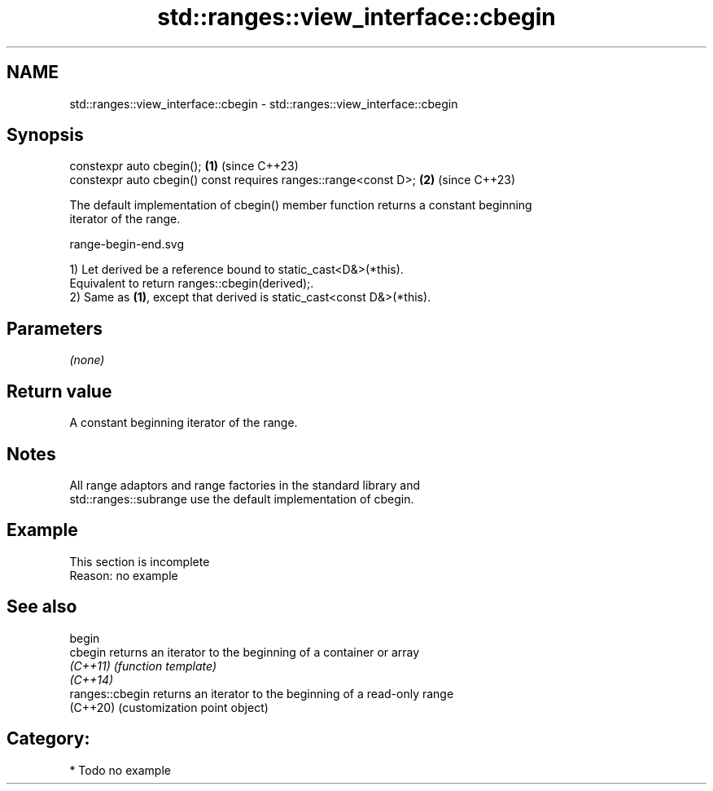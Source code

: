 .TH std::ranges::view_interface::cbegin 3 "2024.06.10" "http://cppreference.com" "C++ Standard Libary"
.SH NAME
std::ranges::view_interface::cbegin \- std::ranges::view_interface::cbegin

.SH Synopsis
   constexpr auto cbegin();                                       \fB(1)\fP (since C++23)
   constexpr auto cbegin() const requires ranges::range<const D>; \fB(2)\fP (since C++23)

   The default implementation of cbegin() member function returns a constant beginning
   iterator of the range.

   range-begin-end.svg

   1) Let derived be a reference bound to static_cast<D&>(*this).
   Equivalent to return ranges::cbegin(derived);.
   2) Same as \fB(1)\fP, except that derived is static_cast<const D&>(*this).

.SH Parameters

   \fI(none)\fP

.SH Return value

   A constant beginning iterator of the range.

.SH Notes

   All range adaptors and range factories in the standard library and
   std::ranges::subrange use the default implementation of cbegin.

.SH Example

    This section is incomplete
    Reason: no example

.SH See also

   begin
   cbegin         returns an iterator to the beginning of a container or array
   \fI(C++11)\fP        \fI(function template)\fP
   \fI(C++14)\fP
   ranges::cbegin returns an iterator to the beginning of a read-only range
   (C++20)        (customization point object)

.SH Category:
     * Todo no example
